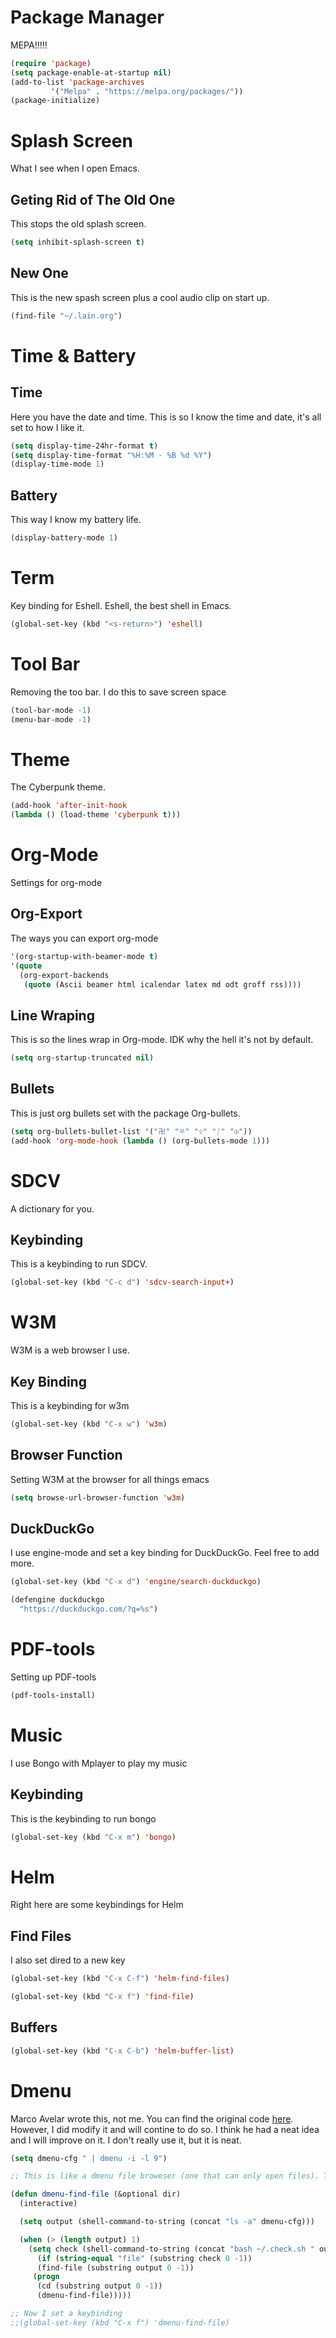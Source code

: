 * Package Manager
MEPA!!!!!
#+BEGIN_SRC emacs-lisp
(require 'package)
(setq package-enable-at-startup nil)
(add-to-list 'package-archives
	     '("Melpa" . "https://melpa.org/packages/"))
(package-initialize)
#+END_SRC
* Splash Screen
What I see when I open Emacs.
** Geting Rid of The Old One
This stops the old splash screen.
#+BEGIN_SRC emacs-lisp
(setq inhibit-splash-screen t)
#+END_SRC
** New One
This is the new spash screen plus a cool audio clip on start up. 
#+BEGIN_SRC emacs-lisp
(find-file "~/.lain.org")
#+END_SRC 
* Time & Battery
** Time
Here you have the date and time. This is so I know the time and date, it's all set to how I like it.
#+BEGIN_SRC emacs-lisp
(setq display-time-24hr-format t)
(setq display-time-format "%H:%M - %B %d %Y")
(display-time-mode 1)
#+END_SRC
** Battery
This way I know my battery life.
#+BEGIN_SRC emacs-lisp
(display-battery-mode 1)
#+END_SRC
* Term
Key binding for Eshell. Eshell, the best shell in Emacs.
#+BEGIN_SRC emacs-lisp
(global-set-key (kbd "<s-return>") 'eshell)
#+END_SRC
* Tool Bar
Removing the too bar. I do this to save screen space
#+BEGIN_SRC emacs-lisp
(tool-bar-mode -1)
(menu-bar-mode -1)
#+END_SRC
* Theme
The Cyberpunk theme.
#+BEGIN_SRC emacs-lisp
(add-hook 'after-init-hook 
(lambda () (load-theme 'cyberpunk t)))
#+END_SRC 
* Org-Mode
Settings for org-mode
** Org-Export
The ways you can export org-mode
#+BEGIN_SRC emacs-lisp
 '(org-startup-with-beamer-mode t)
 '(quote
   (org-export-backends
    (quote (Ascii beamer html icalendar latex md odt groff rss))))
#+END_SRC
** Line Wraping
This is so the lines wrap in Org-mode. IDK why the hell it's not by default.
#+BEGIN_SRC emacs-lisp 
 (setq org-startup-truncated nil)
#+END_SRC 
** Bullets
This is just org bullets set with the package Org-bullets.
#+BEGIN_SRC emacs-lisp 
(setq org-bullets-bullet-list '("卍" "⛧" "ᛟ" "ᛇ" "⨁"))
(add-hook 'org-mode-hook (lambda () (org-bullets-mode 1)))
#+END_SRC  
 
* SDCV
A dictionary for you.
** Keybinding
This is a keybinding to run SDCV. 
#+BEGIN_SRC emacs-lisp
(global-set-key (kbd "C-c d") 'sdcv-search-input+)
#+END_SRC
* W3M
W3M is a web browser I use.
** Key Binding
This is a keybinding for w3m
#+BEGIN_SRC emacs-lisp
(global-set-key (kbd "C-x w") 'w3m)
#+END_SRC
** Browser Function 
Setting W3M at the browser for all things emacs
#+BEGIN_SRC emacs-lisp
(setq browse-url-browser-function 'w3m)
#+END_SRC
** DuckDuckGo
I use engine-mode and set a key binding for DuckDuckGo. Feel free to add more.
#+BEGIN_SRC emacs-lisp
(global-set-key (kbd "C-x d") 'engine/search-duckduckgo)

(defengine duckduckgo
  "https://duckduckgo.com/?q=%s")
#+END_SRC
* PDF-tools
Setting up PDF-tools
#+BEGIN_SRC emacs-lisp
(pdf-tools-install)
#+END_SRC
* Music
I use Bongo with Mplayer to play my music
** Keybinding
This is the keybinding to run bongo
#+BEGIN_SRC emacs-lisp
(global-set-key (kbd "C-x m") 'bongo)
#+END_SRC

* Helm
Right here are some keybindings for Helm
** Find Files
I also set dired to a new key
#+BEGIN_SRC emacs-lisp
(global-set-key (kbd "C-x C-f") 'helm-find-files)

(global-set-key (kbd "C-x f") 'find-file)
#+END_SRC
** Buffers
#+BEGIN_SRC emacs-lisp
(global-set-key (kbd "C-x C-b") 'helm-buffer-list)
#+END_SRC
* Dmenu
Marco Avelar wrote this, not me. You can find the original code [[https://gist.github.com/maavelar5/81b22d52a47e125e62a04c39ef7e08cd][here]]. However, I did modify it and will contine to do so. I think he had a neat idea and I will improve on it. I don't really use it, but it is neat.
#+BEGIN_SRC emacs-lisp  
(setq dmenu-cfg " | dmenu -i -l 9")

;; This is like a dmenu file broweser (one that can only open files). To get into my improvement on Marco's code. When an candidate is selected it will then check if that is a file or a folder. If it is a folder it will cd into that directory and ls. If it's a file it will just open it. The way Marco did it only would ls your current directory and run "find-file" on the selected candidate.

(defun dmenu-find-file (&optional dir)
  (interactive)

  (setq output (shell-command-to-string (concat "ls -a" dmenu-cfg)))

  (when (> (length output) 1) 
    (setq check (shell-command-to-string (concat "bash ~/.check.sh " output)))
      (if (string-equal "file" (substring check 0 -1))
      (find-file (substring output 0 -1))
     (progn
      (cd (substring output 0 -1)) 
      (dmenu-find-file)))))
  
;; Now I set a keybinding
;;(global-set-key (kbd "C-x f") 'dmenu-find-file)

#+END_SRC
